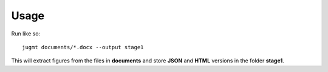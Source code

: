 .. _sec-usage:

Usage
-----

Run like so::

  jugmt documents/*.docx --output stage1

This will extract figures from the files in **documents** and store **JSON** and
**HTML** versions in the folder **stage1**.
